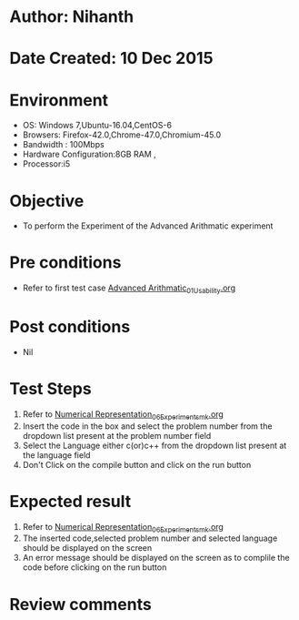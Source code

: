 * Author: Nihanth
* Date Created: 10 Dec 2015
* Environment
  - OS: Windows 7,Ubuntu-16.04,CentOS-6
  - Browsers: Firefox-42.0,Chrome-47.0,Chromium-45.0
  - Bandwidth : 100Mbps
  - Hardware Configuration:8GB RAM , 
  - Processor:i5

* Objective
  - To perform the Experiment of the Advanced Arithmatic experiment

* Pre conditions
  - Refer to first test case [[https://github.com/Virtual-Labs/problem-solving-iiith/blob/master/test-cases/integration_test-cases/Advanced Arithmatic/Advanced Arithmatic_01_Usability.org][Advanced Arithmatic_01_Usability.org]]

* Post conditions
   - Nil
* Test Steps
  1. Refer to  [[https://github.com/Virtual-Labs/problem-solving-iiith/blob/master/test-cases/integration_test-cases/Numerical Representation/Numerical Representation_06_Experiment_smk.org][Numerical Representation_06_Experiment_smk.org]]
  2. Insert the code in the box and select the problem number from the dropdown list present at the problem number field
  3. Select the Language either c(or)c++ from the dropdown list present at the language field
  4. Don't Click on the compile button and click on the run button

* Expected result
  1. Refer to  [[https://github.com/Virtual-Labs/problem-solving-iiith/blob/master/test-cases/integration_test-cases/Numerical Representation/Numerical Representation_06_Experiment_smk.org][Numerical Representation_06_Experiment_smk.org]]
  2. The inserted code,selected problem number and selected language should be displayed on the screen
  3. An error message should be displayed on the screen as to complile the code before clicking on the run button

* Review comments


